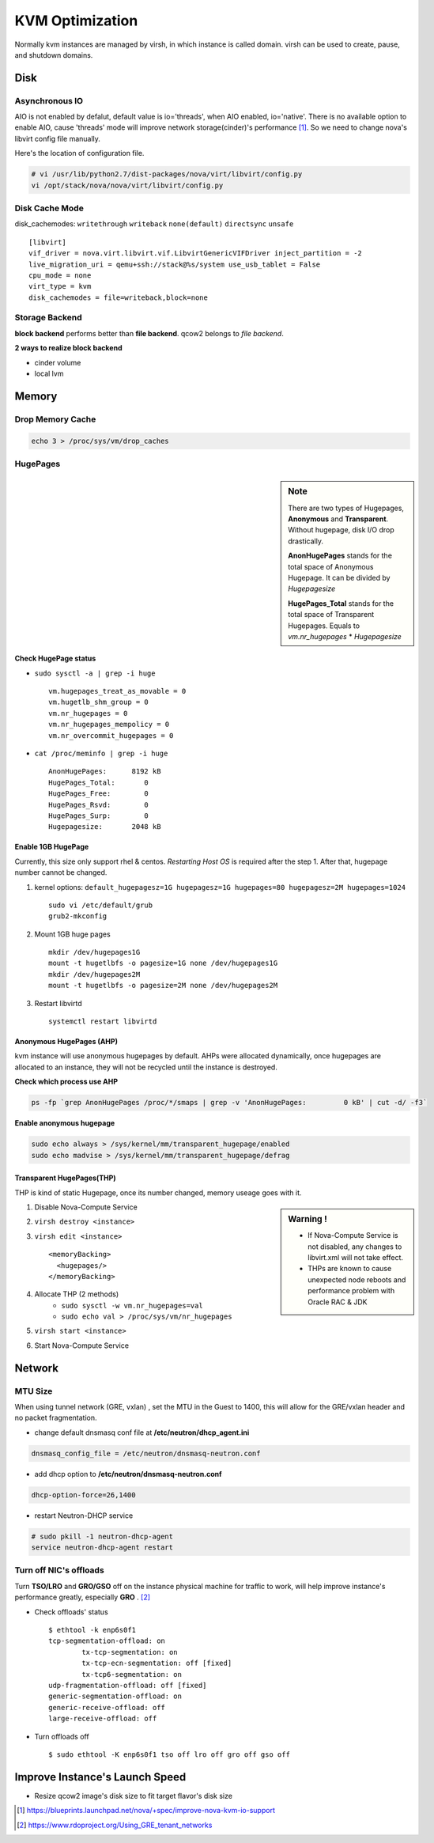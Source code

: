 
================
KVM Optimization
================

Normally kvm instances are managed by virsh, in which instance is called domain. virsh can be used to create, pause, and shutdown domains.

Disk
====

Asynchronous IO
---------------

AIO is not enabled by defalut, default value is io='threads', when AIO enabled, io='native'.
There is no available option to enable AIO, cause 'threads' mode will improve network storage(cinder)'s performance [#]_.
So we need to change nova's libvirt config file manually.

.. code-block:: python
    :linenos:

    class LibvirtConfigGuestDisk(LibvirtConfigGuestDevice):
    
        def __init__(self, **kwargs):
            super(LibvirtConfigGuestDisk, self).__init__(root_name="disk",
                                                         **kwargs)
            .
            .
            self.snapshot = None
            self.backing_store = None
            self.io = "native"    #add
        def format_dom(self):
            dev = super(LibvirtConfigGuestDisk, self).format_dom()
            .
            .
            if (self.driver_name is not None or
                self.driver_format is not None or
                self.driver_cache is not None or
                    self.driver_discard is not None):
                drv = etree.Element("driver")
                if self.driver_name is not None:
                    drv.set("name", self.driver_name)
                .
                .
                if self.io is not None:  #add
                    drv.set("io", self.io)   #add
                dev.append(drv)

Here's the location of configuration file.

.. code-block:: shell

    # vi /usr/lib/python2.7/dist-packages/nova/virt/libvirt/config.py
    vi /opt/stack/nova/nova/virt/libvirt/config.py



Disk Cache Mode
---------------
disk_cachemodes: ``writethrough`` ``writeback`` ``none(default)`` ``directsync`` ``unsafe`` ::

    [libvirt]
    vif_driver = nova.virt.libvirt.vif.LibvirtGenericVIFDriver inject_partition = -2
    live_migration_uri = qemu+ssh://stack@%s/system use_usb_tablet = False
    cpu_mode = none
    virt_type = kvm
    disk_cachemodes = file=writeback,block=none

Storage Backend
---------------

**block backend** performs better than **file backend**.
qcow2 belongs to *file backend*.

**2 ways to realize block backend**

* cinder volume
* local lvm

Memory
======

Drop Memory Cache
-----------------

.. code-block:: shell

    echo 3 > /proc/sys/vm/drop_caches

HugePages
---------

.. sidebar:: Note

    There are two types of Hugepages, **Anonymous** and **Transparent**. Without hugepage, disk I/O drop drastically.
    
    **AnonHugePages** stands for the total space of Anonymous Hugepage.
    It can be divided by *Hugepagesize*
    
    **HugePages_Total** stands for the total space of Transparent Hugepages.
    Equals to *vm.nr_hugepages* * *Hugepagesize*


Check HugePage status
^^^^^^^^^^^^^^^^^^^^^


* ``sudo sysctl -a | grep -i huge`` ::

    vm.hugepages_treat_as_movable = 0
    vm.hugetlb_shm_group = 0
    vm.nr_hugepages = 0
    vm.nr_hugepages_mempolicy = 0
    vm.nr_overcommit_hugepages = 0

* ``cat /proc/meminfo | grep -i huge`` ::

    AnonHugePages:      8192 kB
    HugePages_Total:       0
    HugePages_Free:        0
    HugePages_Rsvd:        0
    HugePages_Surp:        0
    Hugepagesize:       2048 kB


Enable 1GB HugePage
^^^^^^^^^^^^^^^^^^^

Currently, this size only support rhel & centos.
*Restarting Host OS* is required after the step 1.
After that, hugepage number cannot be changed.

#. kernel options: ``default_hugepagesz=1G hugepagesz=1G hugepages=80 hugepagesz=2M hugepages=1024`` ::

    sudo vi /etc/default/grub
    grub2-mkconfig


#. Mount 1GB huge pages ::

    mkdir /dev/hugepages1G
    mount -t hugetlbfs -o pagesize=1G none /dev/hugepages1G
    mkdir /dev/hugepages2M
    mount -t hugetlbfs -o pagesize=2M none /dev/hugepages2M

#. Restart libvirtd ::

    systemctl restart libvirtd


Anonymous HugePages (AHP)
^^^^^^^^^^^^^^^^^^^^^^^^^

kvm instance will use anonymous hugepages by default. AHPs were allocated dynamically, once hugepages are allocated to an instance, they will not be recycled until the instance is destroyed.

**Check which process use AHP**

.. code-block:: shell

    ps -fp `grep AnonHugePages /proc/*/smaps | grep -v 'AnonHugePages:         0 kB' | cut -d/ -f3`

**Enable anonymous hugepage**

.. code-block:: shell

    sudo echo always > /sys/kernel/mm/transparent_hugepage/enabled
    sudo echo madvise > /sys/kernel/mm/transparent_hugepage/defrag


Transparent HugePages(THP)
^^^^^^^^^^^^^^^^^^^^^^^^^^

THP is kind of static Hugepage, once its number changed, memory useage goes with it.

.. sidebar:: Warning !

    * If Nova-Compute Service is not disabled, any changes to libvirt.xml will not take effect.
    * THPs are known to cause  unexpected node reboots and performance problem with Oracle RAC & JDK

#. Disable Nova-Compute Service
#. ``virsh destroy <instance>``
#. ``virsh edit <instance>`` ::

    <memoryBacking>
      <hugepages/>
    </memoryBacking>

#. Allocate THP (2 methods)
    * ``sudo sysctl -w vm.nr_hugepages=val``
    * ``sudo echo val > /proc/sys/vm/nr_hugepages``
#. ``virsh start <instance>``
#. Start Nova-Compute Service


Network
=======

MTU Size
--------
When using tunnel network (GRE, vxlan) , set the MTU in the Guest to 1400, this will allow for the GRE/vxlan header and no packet fragmentation.

* change default dnsmasq conf file at **/etc/neutron/dhcp_agent.ini** ::

.. code-block:: guess

    dnsmasq_config_file = /etc/neutron/dnsmasq-neutron.conf

* add dhcp option to **/etc/neutron/dnsmasq-neutron.conf** ::

.. code-block:: guess

    dhcp-option-force=26,1400

* restart Neutron-DHCP service

.. code-block:: shell

    # sudo pkill -1 neutron-dhcp-agent
    service neutron-dhcp-agent restart
    

Turn off NIC's offloads
-----------------------

Turn **TSO/LRO** and **GRO/GSO** off on the instance physical machine for traffic to work, will help improve instance's performance greatly, especially **GRO** . [#]_

* Check offloads' status ::

    $ ethtool -k enp6s0f1
    tcp-segmentation-offload: on
            tx-tcp-segmentation: on
            tx-tcp-ecn-segmentation: off [fixed]
            tx-tcp6-segmentation: on
    udp-fragmentation-offload: off [fixed]
    generic-segmentation-offload: on
    generic-receive-offload: off
    large-receive-offload: off

* Turn offloads off ::

    $ sudo ethtool -K enp6s0f1 tso off lro off gro off gso off

::



Improve Instance's Launch Speed
===============================

* Resize qcow2 image's disk size to fit target flavor's disk size

.. code-block:: shell
    :linenos:

    # guestfish - the libguestfs Filesystem Interactive SHell
    sudo apt-get install libguestfs-tools -y --force-yes 2>/dev/null || sudo yum install -y libguestfs-tools
    # create an empty qcow2 image with target size
    qemu-img create -f qcow2 image_name image_size
    # use guestfish to resize it
    virt-resize -d --expand /dev/sda1 src_image dst_image
    qemu-img info dst_image


.. [#] https://blueprints.launchpad.net/nova/+spec/improve-nova-kvm-io-support
.. [#] https://www.rdoproject.org/Using_GRE_tenant_networks
